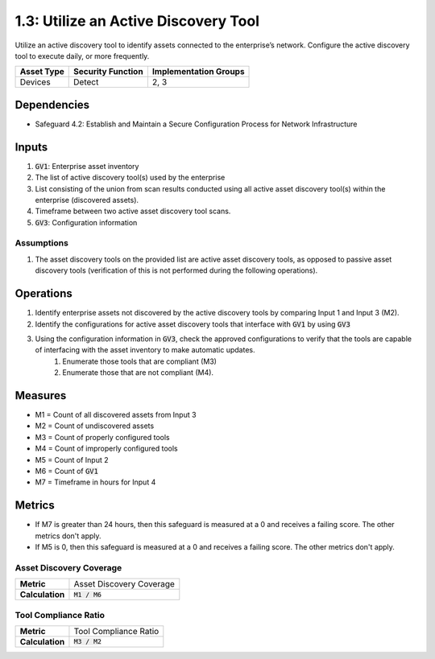 1.3: Utilize an Active Discovery Tool
=========================================================
Utilize an active discovery tool to identify assets connected to the enterprise’s network. Configure the active discovery tool to execute daily, or more frequently.


.. list-table::
	:header-rows: 1

	* - Asset Type
	  - Security Function
	  - Implementation Groups
	* - Devices
	  - Detect
	  - 2, 3

Dependencies
------------
* Safeguard 4.2: Establish and Maintain a Secure Configuration Process for Network Infrastructure

Inputs
-----------
#. :code:`GV1`: Enterprise asset inventory
#. The list of active discovery tool(s) used by the enterprise
#. List consisting of the union from scan results conducted using all active asset discovery tool(s) within the enterprise (discovered assets).
#. Timeframe between two active asset discovery tool scans.
#. :code:`GV3`: Configuration information 

Assumptions
^^^^^^^^^^^
#. The asset discovery tools on the provided list are active asset discovery tools, as opposed to passive asset discovery tools (verification of this is not performed during the following operations).

Operations
----------
#. Identify enterprise assets not discovered by the active discovery tools by comparing Input 1 and Input 3 (M2).
#. Identify the configurations for active asset discovery tools that interface with :code:`GV1` by using :code:`GV3`
#. Using the configuration information in :code:`GV3`, check the approved configurations to verify that the tools are capable of interfacing with the asset inventory to make automatic updates. 
	#. Enumerate those tools that are compliant (M3)
	#. Enumerate those that are not compliant (M4).

Measures
--------
* M1 = Count of all discovered assets from Input 3
* M2 = Count of undiscovered assets
* M3 = Count of properly configured tools
* M4 = Count of improperly configured tools
* M5 = Count of Input 2
* M6 = Count of :code:`GV1`
* M7 = Timeframe in hours for Input 4

Metrics
-------
* If M7 is greater than 24 hours, then this safeguard is measured at a 0 and receives a failing score. The other metrics don't apply.
* If M5 is 0, then this safeguard is measured at a 0 and receives a failing score. The other metrics don't apply.

Asset Discovery Coverage
^^^^^^^^^^^^^^^^^^^^
.. list-table::

	* - **Metric**
	  - | Asset Discovery Coverage
	* - **Calculation**
	  - :code:`M1 / M6`

Tool Compliance Ratio
^^^^^^^^^^^^^^^^^^^^^^^^^^
.. list-table::

	* - **Metric**
	  - | Tool Compliance Ratio
	* - **Calculation**
	  - :code:`M3 / M2`

.. history
.. authors
.. license
